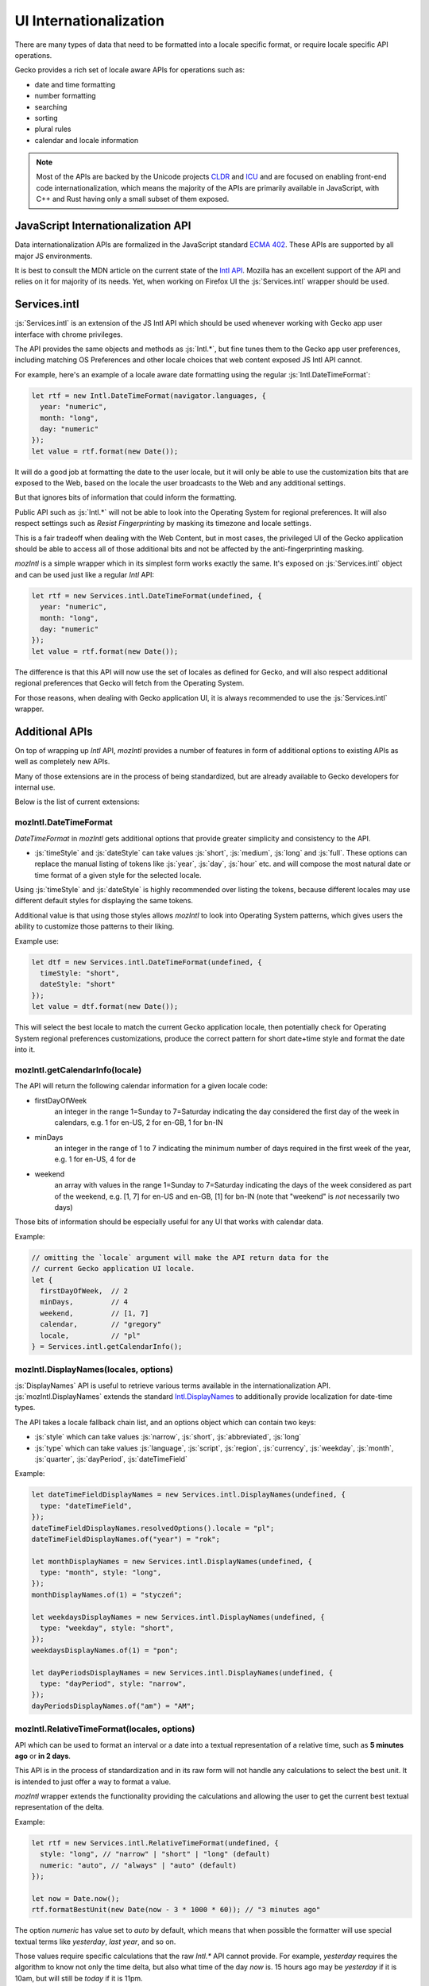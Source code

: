 .. role:: js(code)
   :language: javascript

=========================
UI Internationalization
=========================

There are many types of data that need to be formatted into a locale specific format,
or require locale specific API operations.

Gecko provides a rich set of locale aware APIs for operations such as:

* date and time formatting
* number formatting
* searching
* sorting
* plural rules
* calendar and locale information

.. note::

  Most of the APIs are backed by the Unicode projects `CLDR`_ and `ICU`_ and are
  focused on enabling front-end code internationalization, which means the majority of
  the APIs are primarily available in JavaScript, with C++ and Rust having only a small
  subset of them exposed.

JavaScript Internationalization API
===================================

Data internationalization APIs are formalized in the JavaScript standard `ECMA 402`_.
These APIs are supported by all major JS environments.

It is best to consult the MDN article on the current state of the `Intl API`_.
Mozilla has an excellent support of the API and relies on it for majority
of its needs. Yet, when working on Firefox UI the :js:`Services.intl` wrapper
should be used.

Services.intl
=============

:js:`Services.intl` is an extension of the JS Intl API which should be used whenever
working with Gecko app user interface with chrome privileges.

The API provides the same objects and methods as :js:`Intl.*`, but fine tunes them
to the Gecko app user preferences, including matching OS Preferences and
other locale choices that web content exposed JS Intl API cannot.

For example, here's an example of a locale aware date formatting
using the regular :js:`Intl.DateTimeFormat`:

.. code-block:: javascript

    let rtf = new Intl.DateTimeFormat(navigator.languages, {
      year: "numeric",
      month: "long",
      day: "numeric"
    });
    let value = rtf.format(new Date());

It will do a good job at formatting the date to the user locale, but it will
only be able to use the customization bits that are exposed to the Web, based on
the locale the user broadcasts to the Web and any additional settings.

But that ignores bits of information that could inform the formatting.

Public API such as :js:`Intl.*` will not be able to look into the Operating System for
regional preferences. It will also respect settings such as `Resist Fingerprinting`
by masking its timezone and locale settings.

This is a fair tradeoff when dealing with the Web Content, but in most cases, the
privileged UI of the Gecko application should be able to access all of those
additional bits and not be affected by the anti-fingerprinting masking.

`mozIntl` is a simple wrapper which in its simplest form works exactly the same. It's
exposed on :js:`Services.intl` object and can be used just like a regular `Intl` API:

.. code-block:: javascript

    let rtf = new Services.intl.DateTimeFormat(undefined, {
      year: "numeric",
      month: "long",
      day: "numeric"
    });
    let value = rtf.format(new Date());

The difference is that this API will now use the set of locales as defined for
Gecko, and will also respect additional regional preferences that Gecko
will fetch from the Operating System.

For those reasons, when dealing with Gecko application UI, it is always recommended
to use the :js:`Services.intl` wrapper.

Additional APIs
================

On top of wrapping up `Intl` API, `mozIntl` provides a number of features
in form of additional options to existing APIs as well as completely new APIs.

Many of those extensions are in the process of being standardized, but are
already available to Gecko developers for internal use.

Below is the list of current extensions:

mozIntl.DateTimeFormat
----------------------

`DateTimeFormat` in `mozIntl` gets additional options that provide greater
simplicity and consistency to the API.

* :js:`timeStyle` and :js:`dateStyle` can take values :js:`short`, :js:`medium`,
  :js:`long` and :js:`full`.
  These options can replace the manual listing of tokens like :js:`year`, :js:`day`, :js:`hour` etc.
  and will compose the most natural date or time format of a given style for the selected
  locale.

Using :js:`timeStyle` and :js:`dateStyle` is highly recommended over listing the tokens,
because different locales may use different default styles for displaying the same tokens.

Additional value is that using those styles allows `mozIntl` to look into
Operating System patterns, which gives users the ability to customize those
patterns to their liking.

Example use:

.. code-block:: javascript

    let dtf = new Services.intl.DateTimeFormat(undefined, {
      timeStyle: "short",
      dateStyle: "short"
    });
    let value = dtf.format(new Date());

This will select the best locale to match the current Gecko application locale,
then potentially check for Operating System regional preferences customizations,
produce the correct pattern for short date+time style and format the date into it.


mozIntl.getCalendarInfo(locale)
-------------------------------

The API will return the following calendar information for a given locale code:

* firstDayOfWeek
    an integer in the range 1=Sunday to 7=Saturday indicating the day
    considered the first day of the week in calendars, e.g. 1 for en-US,
    2 for en-GB, 1 for bn-IN
* minDays
    an integer in the range of 1 to 7 indicating the minimum number
    of days required in the first week of the year, e.g. 1 for en-US, 4 for de
* weekend
    an array with values in the range 1=Sunday to 7=Saturday indicating the days
    of the week considered as part of the weekend, e.g. [1, 7] for en-US and en-GB,
    [1] for bn-IN (note that "weekend" is *not* necessarily two days)

Those bits of information should be especially useful for any UI that works
with calendar data.

Example:

.. code-block:: javascript

    // omitting the `locale` argument will make the API return data for the
    // current Gecko application UI locale.
    let {
      firstDayOfWeek,  // 2
      minDays,         // 4
      weekend,         // [1, 7]
      calendar,        // "gregory"
      locale,          // "pl"
    } = Services.intl.getCalendarInfo();


mozIntl.DisplayNames(locales, options)
-----------------------------------------

:js:`DisplayNames` API is useful to retrieve various terms available in the
internationalization API. :js:`mozIntl.DisplayNames` extends the standard
`Intl.DisplayNames`_ to additionally provide localization for date-time types.

The API takes a locale fallback chain list, and an options object which can contain
two keys:

* :js:`style` which can take values :js:`narrow`, :js:`short`, :js:`abbreviated`, :js:`long`
* :js:`type` which can take values :js:`language`, :js:`script`, :js:`region`,
  :js:`currency`, :js:`weekday`, :js:`month`, :js:`quarter`, :js:`dayPeriod`,
  :js:`dateTimeField`

Example:

.. code-block:: javascript

    let dateTimeFieldDisplayNames = new Services.intl.DisplayNames(undefined, {
      type: "dateTimeField",
    });
    dateTimeFieldDisplayNames.resolvedOptions().locale = "pl";
    dateTimeFieldDisplayNames.of("year") = "rok";

    let monthDisplayNames = new Services.intl.DisplayNames(undefined, {
      type: "month", style: "long",
    });
    monthDisplayNames.of(1) = "styczeń";

    let weekdaysDisplayNames = new Services.intl.DisplayNames(undefined, {
      type: "weekday", style: "short",
    });
    weekdaysDisplayNames.of(1) = "pon";

    let dayPeriodsDisplayNames = new Services.intl.DisplayNames(undefined, {
      type: "dayPeriod", style: "narrow",
    });
    dayPeriodsDisplayNames.of("am") = "AM";


mozIntl.RelativeTimeFormat(locales, options)
--------------------------------------------

API which can be used to format an interval or a date into a textual
representation of a relative time, such as **5 minutes ago** or **in 2 days**.

This API is in the process of standardization and in its raw form will not handle
any calculations to select the best unit. It is intended to just offer a way
to format a value.

`mozIntl` wrapper extends the functionality providing the calculations and
allowing the user to get the current best textual representation of the delta.

Example:

.. code-block:: javascript

    let rtf = new Services.intl.RelativeTimeFormat(undefined, {
      style: "long", // "narrow" | "short" | "long" (default)
      numeric: "auto", // "always" | "auto" (default)
    });

    let now = Date.now();
    rtf.formatBestUnit(new Date(now - 3 * 1000 * 60)); // "3 minutes ago"

The option `numeric` has value set to `auto` by default, which means that when possible
the formatter will use special textual terms like *yesterday*, *last year*, and so on.

Those values require specific calculations that the raw `Intl.*` API cannot provide.
For example, *yesterday* requires the algorithm to know not only the time delta,
but also what time of the day `now` is. 15 hours ago may be *yesterday* if it
is 10am, but will still be *today* if it is 11pm.

For that reason the future `Intl.RelativeTimeFormat` will use *always* as default,
since terms such as *15 hours ago* are independent of the current time.

.. note::

  In the current form, the API should be only used to format standalone values.
  Without additional capitalization rules, it cannot be freely used in sentences.

mozIntl.getLanguageDisplayNames(locales, langCodes)
---------------------------------------------------

API which returns a list of language names formatted for display.

Example:

.. code-block:: javascript

  let langs = getLanguageDisplayNames(["pl"], ["fr", "de", "en"]);
  langs === ["Francuski", "Niemiecki", "Angielski"];


mozIntl.getRegionDisplayNames(locales, regionCodes)
---------------------------------------------------

API which returns a list of region names formatted for display.

Example:

.. code-block:: javascript

  let regs = getLanguageDisplayNames(["pl"], ["US", "CA", "MX"]);
  regs === ["Stany Zjednoczone", "Kanada", "Meksyk"];

mozIntl.getLocaleDisplayNames(locales, localeCodes)
---------------------------------------------------

API which returns a list of region names formatted for display.

Example:

.. code-block:: javascript

  let locs = getLanguageDisplayNames(["pl"], ["sr-RU", "es-MX", "fr-CA"]);
  locs === ["Serbski (Rosja)", "Hiszpański (Meksyk)", "Francuski (Kanada)"];

mozIntl.getAvailableLocaleDisplayNames(type)
---------------------------------------------------

API which returns a list of locale display name codes available for a
given type.
Available types are: "language", "region".

Example:

.. code-block:: javascript

  let codes = getAvailableLocaleDisplayNames("region");
  codes === ["au", "ae", "af", ...];

Best Practices
==============

The most important best practice when dealing with data internationalization is to
perform it as close to the actual UI as possible; right before the UI is displayed.

The reason for this practice is that internationalized data is considered *"opaque"*,
which means that no code should ever attempt to operate on it. Late resolution also
increases the chance that the data will be formatted in the current locale
selection and not formatted and cached prematurely.

It's very important to not attempt to search, concatenate or in any other way
alter the output of the API. Once it gets formatted, the only thing to do with
the output should be to present it to the user.

Testing
-------

The above is also important in the context of testing. It is a common mistake to
attempt to write tests that verify the output of the UI with internationalized data.

The underlying data set used to create the formatted version of the data may and will
change over time, both due to dataset improvements and also changes to the language
and regional preferences over time.
That means that tests that attempt to verify the exact output will require
significantly higher level of maintenance and will remain brittle.

Most of the APIs provide special method, like :js:`resolvedOptions` which should be used
instead to verify that the output is matching the expectations.

Future extensions
=================

If you find yourself in the need of additional internationalization APIs not currently
supported, you can verify if the API proposal is already in the works here,
and file a bug in the component `Core::Internationalization`_ to request it.

.. _ECMA 402: https://tc39.github.io/ecma402/
.. _Intl API: https://developer.mozilla.org/en-US/docs/Web/JavaScript/Reference/Global_Objects/Intl
.. _CLDR: http://cldr.unicode.org/
.. _ICU: http://site.icu-project.org/
.. _Core::Internationalization: https://bugzilla.mozilla.org/enter_bug.cgi?product=Core&component=Internationalization
.. _Intl.DisplayNames: https://developer.mozilla.org/en-US/docs/Web/JavaScript/Reference/Global_Objects/Intl/DisplayNames
